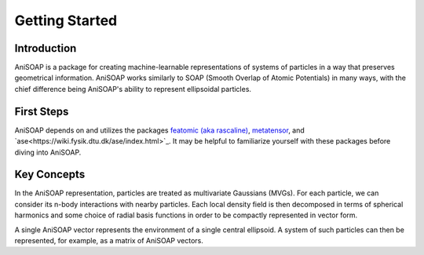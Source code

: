 ===============
Getting Started
===============

Introduction
------------
AniSOAP is a package for creating machine-learnable representations of systems 
of particles in a way that preserves geometrical information.  AniSOAP works 
similarly to SOAP (Smooth Overlap of Atomic Potentials) in many ways, with the 
chief difference being AniSOAP's ability to represent ellipsoidal particles.

First Steps
-----------
AniSOAP depends on and utilizes the packages `featomic (aka rascaline) 
<https://metatensor.github.io/featomic/latest/index.html>`_, `metatensor <https://docs.metatensor.org/latest/index.html#>`_,
and `ase<https://wiki.fysik.dtu.dk/ase/index.html>`_.  
It may be helpful to familiarize yourself with these packages before diving into
AniSOAP.

Key Concepts
------------
In the AniSOAP representation, particles are treated as multivariate Gaussians (MVGs).
For each particle, we can consider its n-body interactions with nearby particles.
Each local density field is then decomposed in terms of spherical harmonics and 
some choice of radial basis functions in order to be compactly represented in
vector form.

A single AniSOAP vector represents the environment of a single central ellipsoid.
A system of such particles can then be represented, for example, as a matrix of
AniSOAP vectors.

